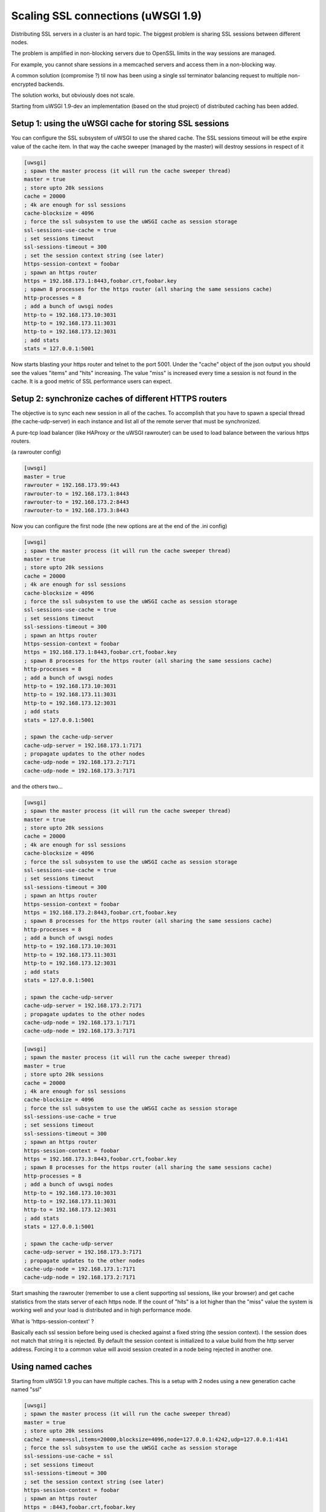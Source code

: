 Scaling SSL connections (uWSGI 1.9)
===================================

Distributing SSL servers in a cluster is an hard topic.
The biggest problem is sharing SSL sessions between different nodes.

The problem is amplified in non-blocking servers due to OpenSSL limits in the way sessions are managed.

For example, you cannot share sessions in a memcached servers and access them in a non-blocking way.

A common solution (compromise ?) til now has been using a single ssl terminator balancing request to multiple non-encrypted backends.

The solution works, but obviously does not scale.

Starting from uWSGI 1.9-dev an implementation (based on the stud project) of distributed caching has been added.

Setup 1: using the uWSGI cache for storing SSL sessions
*******************************************************

You can configure the SSL subsystem of uWSGI to use the shared cache. The SSL sessions timeout will
be ethe expire value of the cache item. In that way the cache sweeper (managed by the master) will destroy sessions
in respect of it

.. code-block:: ini

   [uwsgi]
   ; spawn the master process (it will run the cache sweeper thread)
   master = true
   ; store upto 20k sessions
   cache = 20000
   ; 4k are enough for ssl sessions
   cache-blocksize = 4096
   ; force the ssl subsystem to use the uWSGI cache as session storage
   ssl-sessions-use-cache = true
   ; set sessions timeout
   ssl-sessions-timeout = 300
   ; set the session context string (see later)
   https-session-context = foobar
   ; spawn an https router
   https = 192.168.173.1:8443,foobar.crt,foobar.key
   ; spawn 8 processes for the https router (all sharing the same sessions cache)
   http-processes = 8
   ; add a bunch of uwsgi nodes
   http-to = 192.168.173.10:3031
   http-to = 192.168.173.11:3031
   http-to = 192.168.173.12:3031
   ; add stats
   stats = 127.0.0.1:5001

Now starts blasting your https router and telnet to the port 5001. Under the "cache" object of the json
output you should see the values "items" and "hits" increasing. The value "miss" is increased every time a session is not found
in the cache. It is a good metric of SSL performance users can expect.


Setup 2: synchronize caches of different HTTPS routers
******************************************************

The objective is to sync each new session in all of the caches. To accomplish that you have to spawn a special thread
(the cache-udp-server) in each instance and list all of the remote server that must be synchronized.

A pure-tcp load balancer (like HAProxy or the uWSGI rawrouter) can be used to load balance between the various https routers.

(a rawrouter config)

.. code-block:: ini

   [uwsgi]
   master = true
   rawrouter = 192.168.173.99:443
   rawrouter-to = 192.168.173.1:8443
   rawrouter-to = 192.168.173.2:8443
   rawrouter-to = 192.168.173.3:8443
   
Now you can configure the first node (the new options are at the end of the .ini config)

.. code-block:: ini

   [uwsgi]
   ; spawn the master process (it will run the cache sweeper thread)
   master = true
   ; store upto 20k sessions
   cache = 20000
   ; 4k are enough for ssl sessions
   cache-blocksize = 4096
   ; force the ssl subsystem to use the uWSGI cache as session storage
   ssl-sessions-use-cache = true
   ; set sessions timeout
   ssl-sessions-timeout = 300
   ; spawn an https router
   https-session-context = foobar
   https = 192.168.173.1:8443,foobar.crt,foobar.key
   ; spawn 8 processes for the https router (all sharing the same sessions cache)
   http-processes = 8
   ; add a bunch of uwsgi nodes
   http-to = 192.168.173.10:3031
   http-to = 192.168.173.11:3031
   http-to = 192.168.173.12:3031
   ; add stats
   stats = 127.0.0.1:5001
   
   ; spawn the cache-udp-server
   cache-udp-server = 192.168.173.1:7171
   ; propagate updates to the other nodes
   cache-udp-node = 192.168.173.2:7171
   cache-udp-node = 192.168.173.3:7171


and the others two...

.. code-block:: ini

   [uwsgi]
   ; spawn the master process (it will run the cache sweeper thread)
   master = true
   ; store upto 20k sessions
   cache = 20000
   ; 4k are enough for ssl sessions
   cache-blocksize = 4096
   ; force the ssl subsystem to use the uWSGI cache as session storage
   ssl-sessions-use-cache = true
   ; set sessions timeout
   ssl-sessions-timeout = 300
   ; spawn an https router
   https-session-context = foobar
   https = 192.168.173.2:8443,foobar.crt,foobar.key
   ; spawn 8 processes for the https router (all sharing the same sessions cache)
   http-processes = 8
   ; add a bunch of uwsgi nodes
   http-to = 192.168.173.10:3031
   http-to = 192.168.173.11:3031
   http-to = 192.168.173.12:3031
   ; add stats
   stats = 127.0.0.1:5001
   
   ; spawn the cache-udp-server
   cache-udp-server = 192.168.173.2:7171
   ; propagate updates to the other nodes
   cache-udp-node = 192.168.173.1:7171
   cache-udp-node = 192.168.173.3:7171

.. code-block:: ini

   [uwsgi]
   ; spawn the master process (it will run the cache sweeper thread)
   master = true
   ; store upto 20k sessions
   cache = 20000
   ; 4k are enough for ssl sessions
   cache-blocksize = 4096
   ; force the ssl subsystem to use the uWSGI cache as session storage
   ssl-sessions-use-cache = true
   ; set sessions timeout
   ssl-sessions-timeout = 300
   ; spawn an https router
   https-session-context = foobar
   https = 192.168.173.3:8443,foobar.crt,foobar.key
   ; spawn 8 processes for the https router (all sharing the same sessions cache)
   http-processes = 8
   ; add a bunch of uwsgi nodes
   http-to = 192.168.173.10:3031
   http-to = 192.168.173.11:3031
   http-to = 192.168.173.12:3031
   ; add stats
   stats = 127.0.0.1:5001
   
   ; spawn the cache-udp-server
   cache-udp-server = 192.168.173.3:7171
   ; propagate updates to the other nodes
   cache-udp-node = 192.168.173.1:7171
   cache-udp-node = 192.168.173.2:7171


Start smashing the rawrouter (remember to use a client supporting ssl sessions, like your browser) and get cache statistics
from the stats server of each https node. If the count of "hits" is a lot higher than the "miss" value the system is working well
and your load is distributed and in high performance mode.

What is 'https-session-context' ?

Basically each ssl session before being used is checked against a fixed string (the session context).
I the session does not match that string it is rejected. By default the session context is initialized to
a value build from the http server address. Forcing it to a common value will avoid session created in a node being rejected in another one.

Using named caches
******************

Starting from uWSGI 1.9 you can have multiple caches. This is a setup with 2 nodes using a new generation cache named "ssl"

.. code-block:: ini

   [uwsgi]
   ; spawn the master process (it will run the cache sweeper thread)
   master = true
   ; store upto 20k sessions
   cache2 = name=ssl,items=20000,blocksize=4096,node=127.0.0.1:4242,udp=127.0.0.1:4141
   ; force the ssl subsystem to use the uWSGI cache as session storage
   ssl-sessions-use-cache = ssl
   ; set sessions timeout
   ssl-sessions-timeout = 300
   ; set the session context string (see later)
   https-session-context = foobar
   ; spawn an https router
   https = :8443,foobar.crt,foobar.key
   ; spawn 8 processes for the https router (all sharing the same sessions cache)
   http-processes = 8
   module = werkzeug.testapp:test_app
   ; add stats
   stats = :5001

and the second node...

.. code-block:: ini

   [uwsgi]
   ; spawn the master process (it will run the cache sweeper thread)
   master = true
   ; store upto 20k sessions
   cache2 = name=ssl,items=20000,blocksize=4096,node=127.0.0.1:4141,udp=127.0.0.1:4242
   ; force the ssl subsystem to use the uWSGI cache as session storage
   ssl-sessions-use-cache = ssl
   ; set sessions timeout
   ssl-sessions-timeout = 300
   ; set the session context string (see later)
   https-session-context = foobar
   ; spawn an https router
   https = :8444,foobar.crt,foobar.key
   ; spawn 8 processes for the https router (all sharing the same sessions cache)
   http-processes = 8
   module = werkzeug.testapp:test_app
   ; add stats
   stats = :5002

Notes
*****

If you do not want to manually configure the cache udp nodes you can use multicast (if your network supports it)

.. code-block:: ini

   [uwsgi]
   ...
   cache-udp-server = 225.1.1.1:7171
   cache-udp-node = 225.1.1.1:7171

A new gateway server is in development, named the 'udprepeater'. It will basically forward all of the udp
packets it receive to the subscribed backend nodes. It will allows you to maintain the zero-config style of the subscription system
(basically you only need to configure a single cache udp node pointing to the udprepeater)

Currently there is no security between the cache nodes. For someone it could be a huge problem, so a security mode (encrypting the packets) is in development
